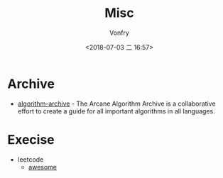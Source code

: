 #+TITLE: Misc
#+AUTHOR: Vonfry
#+DATE: <2018-07-03 二 16:57>

* Archive
- [[https://github.com/algorithm-archivists/algorithm-archive][algorithm-archive]] - The Arcane Algorithm Archive is a collaborative effort to create a guide for all important algorithms in all languages.

* Execise
- leetcode
  - [[https://github.com/apachecn/awesome-leetcode][awesome]]
